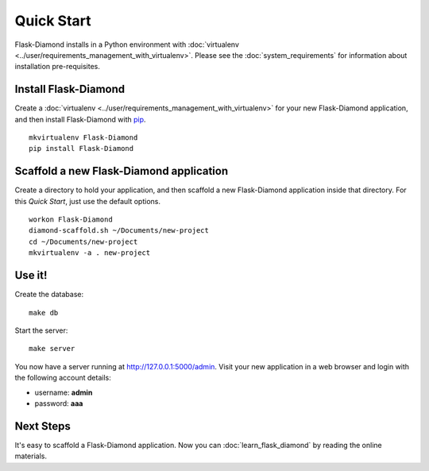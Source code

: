 Quick Start
===========

Flask-Diamond installs in a Python environment with :doc:`virtualenv <../user/requirements_management_with_virtualenv>`.  Please see the :doc:`system_requirements` for information about installation pre-requisites.

Install Flask-Diamond
---------------------

Create a :doc:`virtualenv <../user/requirements_management_with_virtualenv>` for your new Flask-Diamond application, and then install Flask-Diamond with `pip <http://pip.readthedocs.org/en/latest/>`_.

::

    mkvirtualenv Flask-Diamond
    pip install Flask-Diamond

Scaffold a new Flask-Diamond application
----------------------------------------

Create a directory to hold your application, and then scaffold a new Flask-Diamond application inside that directory.  For this *Quick Start*, just use the default options.

::

    workon Flask-Diamond
    diamond-scaffold.sh ~/Documents/new-project
    cd ~/Documents/new-project
    mkvirtualenv -a . new-project

Use it!
-------

Create the database:

::

    make db

Start the server:

::

    make server

You now have a server running at http://127.0.0.1:5000/admin.  Visit your new application in a web browser and login with the following account details:

- username: **admin**
- password: **aaa**

Next Steps
----------

It's easy to scaffold a Flask-Diamond application.  Now you can :doc:`learn_flask_diamond` by reading the online materials.
